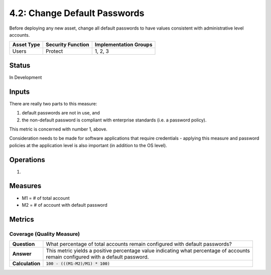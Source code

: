 4.2: Change Default Passwords
=============================
Before deploying any new asset, change all default passwords to have values consistent with administrative level accounts.

.. list-table::
	:header-rows: 1

	* - Asset Type 
	  - Security Function
	  - Implementation Groups
	* - Users
	  - Protect
	  - 1, 2, 3

Status
------
In Development

Inputs
------
There are really two parts to this measure: 

1. default passwords are not in use, and 
2. the non-default password is compliant with enterprise standards (i.e. a password policy).

This metric is concerned with number 1, above.

Consideration needs to be made for software applications that require credentials - applying this measure and password policies at the application level is also important (in addition to the OS level).

Operations
----------
#. 

Measures
--------
* M1 = # of total account 
* M2 = # of account with default password


Metrics
-------

Coverage (Quality Measure)
^^^^^^^^^^^^^^^^^^^^^^^^^^
.. list-table::

	* - **Question**
	  - | What percentage of total accounts remain configured with default passwords?
	* - **Answer**
	  - | This metric yields a positive percentage value indicating what percentage of accounts
	    | remain configured with a default password.
	* - **Calculation**
	  - :code:`100 - (((M1-M2)/M1) * 100)`

.. history
.. authors
.. license